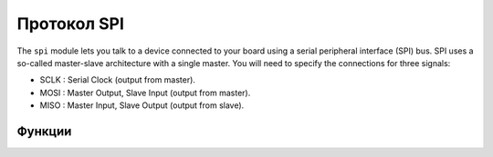 Протокол SPI
************

.. py:module:: microbit.spi

The ``spi`` module lets you talk to a device connected to your board using
a serial peripheral interface (SPI) bus. SPI uses a so-called master-slave
architecture with a single master. You will need to specify the connections
for three signals:

* SCLK : Serial Clock (output from master).
* MOSI : Master Output, Slave Input (output from master).
* MISO : Master Input, Slave Output (output from slave).


Функции
=========

.. method:: init(baudrate=1000000, bits=8, mode=0, sclk=pin13, mosi=pin15, miso=pin14)

    Initialize SPI communication with the specified parameters on the
    specified ``pins``. Note that for correct communication, the parameters
    have to be the same on both communicating devices.

    The ``baudrate`` defines the speed of communication.

    The ``bits`` defines the size of bytes being transmitted. Currently only
    ``bits=8`` is supported. However, this may change in the future.

    The ``mode`` determines the combination of clock polarity and phase
    according to the following convention, with polarity as the high order bit
    and phase as the low order bit:

    +----------+-----------------+--------------+
    | SPI Mode | Polarity (CPOL) | Phase (CPHA) |
    +==========+=================+==============+
    | 0        | 0               | 0            |
    +----------+-----------------+--------------+
    | 1        | 0               | 1            |
    +----------+-----------------+--------------+
    | 2        | 1               | 0            |
    +----------+-----------------+--------------+
    | 3        | 1               | 1            |
    +----------+-----------------+--------------+

    Polarity (aka CPOL) 0 means that the clock is at logic value 0 when idle
    and goes high (logic value 1) when active; polarity 1 means the clock is
    at logic value 1 when idle and goes low (logic value 0) when active. Phase
    (aka CPHA) 0 means that data is sampled on the leading edge of the clock,
    and 1 means on the trailing edge
    (viz. https://en.wikipedia.org/wiki/Signal_edge).

    The ``sclk``, ``mosi`` and ``miso`` arguments specify the pins to use for
    each type of signal.

.. method:: spi.read(nbytes)

   Read at most ``nbytes``. Returns what was read.

.. method:: spi.write(buffer)

   Write the ``buffer`` of bytes to the bus.

.. method:: spi.write_readinto(out, in)

   Write the ``out`` buffer to the bus and read any response into the ``in``
   buffer. The length of the buffers should be the same. The buffers can be
   the same object.
